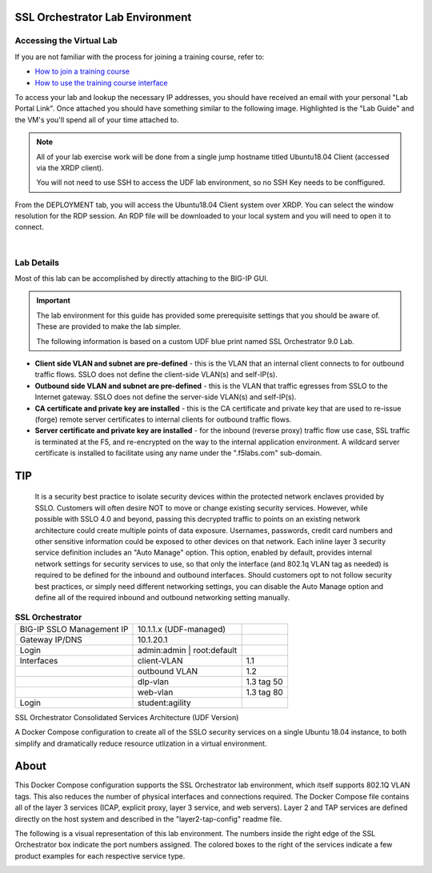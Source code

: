 .. role:: red
.. role:: bred

SSL Orchestrator Lab Environment
================================

Accessing the Virtual Lab
-------------------------

If you are not familiar with the process for joining a training course, refer to:

- `How to join a training course <https://help.udf.f5.com/en/articles/3832165-how-to-join-a-training-course>`_
- `How to use the training course interface <https://help.udf.f5.com/en/articles/3832340-training-course-interface>`_

To access your lab and lookup the necessary IP addresses, you should have
received an email with your personal "Lab Portal Link". Once attached you
should have something similar to the following image. Highlighted is the "Lab
Guide" and the VM's you'll spend all of your time attached to.

.. NOTE::

   All of your lab exercise work will be done from a single jump hostname titled Ubuntu18.04 Client (accessed via the XRDP client).
   
   You will not need to use SSH to access the UDF lab environment, so no SSH Key needs to be conffigured.

From the :bred:`DEPLOYMENT` tab, you will access the :bred:`Ubuntu18.04 Client` system over XRDP. 
You can select the window resolution for the RDP session. An RDP file will be downloaded to your local
system and you will need to open it to connect.

|

.. image:: images/labinfo-1.png
   :align: center

Lab Details
-----------

Most of this lab can be accomplished by directly attaching to
the BIG-IP GUI.

.. IMPORTANT:: The lab environment for this guide has provided some
   prerequisite settings that you should be aware of. These are provided to
   make the lab simpler.

   The following information is based on a custom :bred:`UDF` blue print named
   :bred:`SSL Orchestrator 9.0 Lab`.

-  **Client side VLAN and subnet are pre-defined** - this is the VLAN
   that an internal client connects to for outbound traffic flows. SSLO
   does not define the client-side VLAN(s) and self-IP(s).

-  **Outbound side VLAN and subnet are pre-defined** - this is the VLAN
   that traffic egresses from SSLO to the Internet gateway. SSLO does
   not define the server-side VLAN(s) and self-IP(s).

-  **CA certificate and private key are installed** - this is the CA
   certificate and private key that are used to re-issue (forge) remote
   server certificates to internal clients for outbound traffic flows.

-  **Server certificate and private key are installed** - for the
   inbound (reverse proxy) traffic flow use case, SSL traffic is
   terminated at the F5, and re-encrypted on the way to the internal
   application environment. A wildcard server certificate is installed
   to facilitate using any name under the ":red:`.f5labs.com`" sub-domain.

TIP
================================

   It is a security best practice to isolate security devices
   within the protected network enclaves provided by SSLO. Customers will
   often desire NOT to move or change existing security services. However,
   while possible with SSLO 4.0 and beyond, passing this decrypted traffic
   to points on an existing network architecture could create multiple
   points of data exposure. Usernames, passwords, credit card numbers and
   other sensitive information could be exposed to other devices on that
   network. Each inline layer 3 security service definition includes an
   "Auto Manage" option. This option, enabled by default, provides internal
   network settings for security services to use, so that only the
   interface (and 802.1q VLAN tag as needed) is required to be defined for
   the inbound and outbound interfaces. Should customers opt to not follow
   security best practices, or simply need different networking settings,
   you can disable the Auto Manage option and define all of the required
   inbound and outbound networking setting manually.


.. list-table:: **SSL Orchestrator**
   :header-rows: 0
   :widths: auto

   * - BIG-IP SSLO Management IP
     - 10.1.1.x (UDF-managed)
     -
   * - Gateway IP/DNS
     - 10.1.20.1
     -
   * - Login
     - admin:admin \| root:default
     -
   * - Interfaces
     - client-VLAN
     - 1.1
   * -
     - outbound VLAN
     - 1.2
   * -
     - dlp-vlan
     - 1.3 tag 50
   * -
     - web-vlan
     - 1.3 tag 80
   * - Login
     - student:agility
     - 

SSL Orchestrator Consolidated Services Architecture (UDF Version)

A Docker Compose configuration to create all of the SSLO security services on a single Ubuntu 18.04 instance, to both simplify and dramatically reduce resource utlization in a virtual environment.

About
================================
This Docker Compose configuration supports the SSL Orchestrator lab environment, which itself supports 802.1Q VLAN tags. This also reduces the number of physical interfaces and connections required. The Docker Compose file contains all of the layer 3 services (ICAP, explicit proxy, layer 3 service, and web servers). Layer 2 and TAP services are defined directly on the host system and described in the "layer2-tap-config" readme file.


The following is a visual representation of this lab
environment. The numbers inside the right edge of the SSL Orchestrator
box indicate the port numbers assigned. The colored boxes to the right
of the services indicate a few product examples for each respective
service type.

.. image:: images/labinfo-3.png
   :align: center
